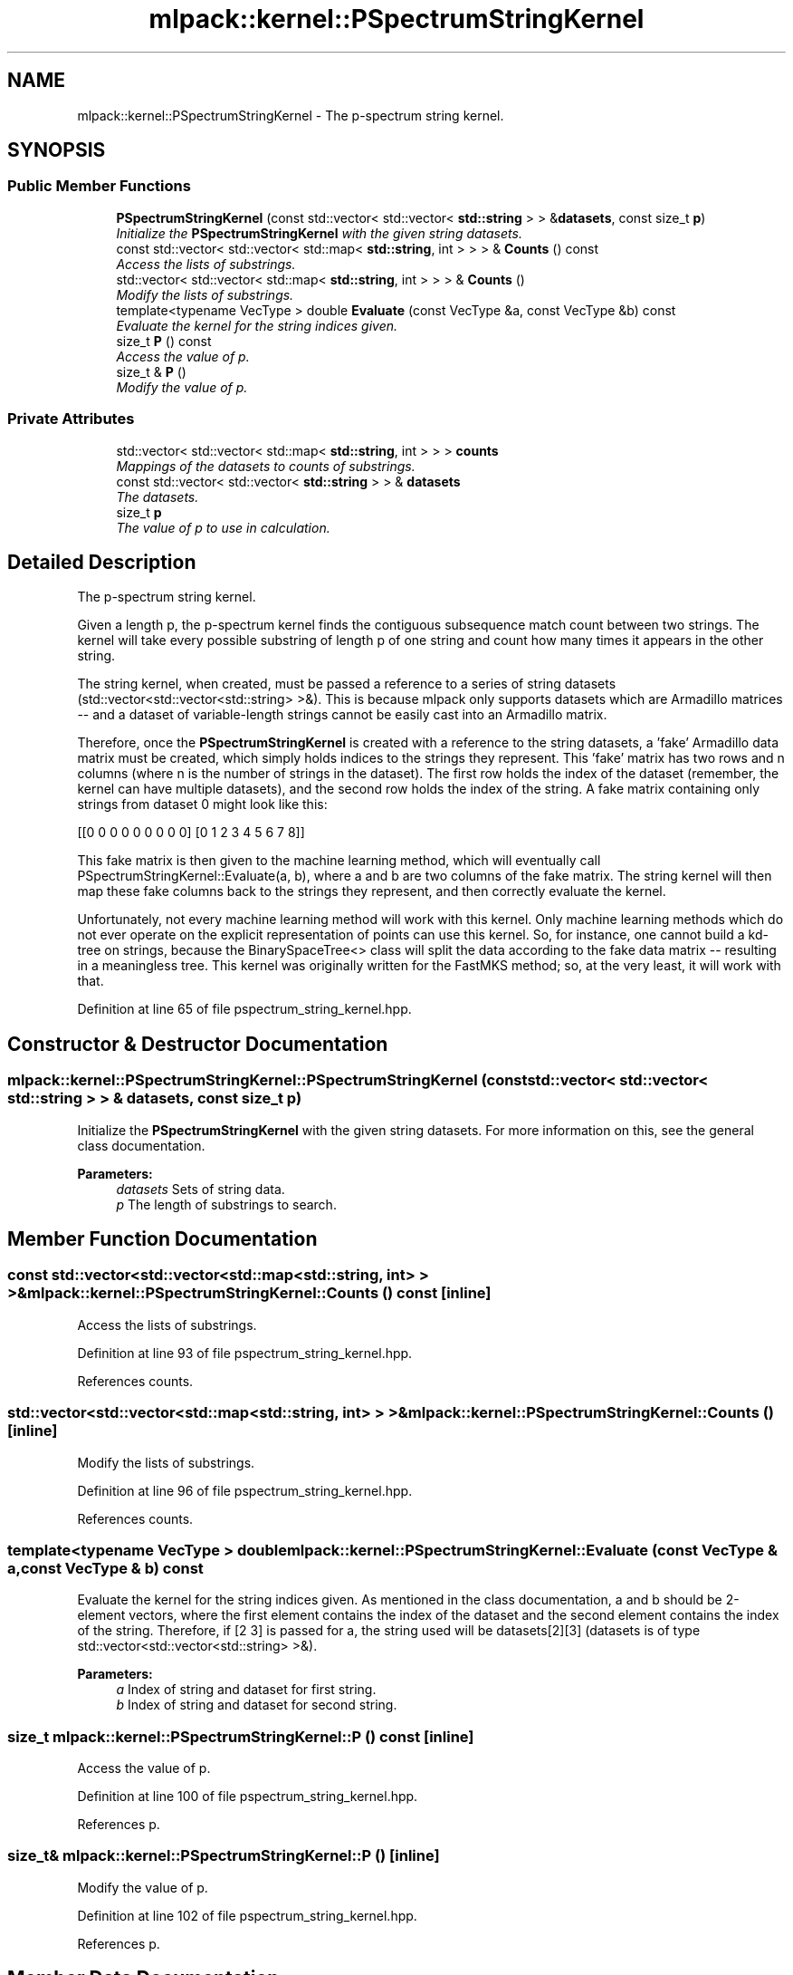 .TH "mlpack::kernel::PSpectrumStringKernel" 3 "Sat Mar 25 2017" "Version master" "mlpack" \" -*- nroff -*-
.ad l
.nh
.SH NAME
mlpack::kernel::PSpectrumStringKernel \- The p-spectrum string kernel\&.  

.SH SYNOPSIS
.br
.PP
.SS "Public Member Functions"

.in +1c
.ti -1c
.RI "\fBPSpectrumStringKernel\fP (const std::vector< std::vector< \fBstd::string\fP > > &\fBdatasets\fP, const size_t \fBp\fP)"
.br
.RI "\fIInitialize the \fBPSpectrumStringKernel\fP with the given string datasets\&. \fP"
.ti -1c
.RI "const std::vector< std::vector< std::map< \fBstd::string\fP, int > > > & \fBCounts\fP () const "
.br
.RI "\fIAccess the lists of substrings\&. \fP"
.ti -1c
.RI "std::vector< std::vector< std::map< \fBstd::string\fP, int > > > & \fBCounts\fP ()"
.br
.RI "\fIModify the lists of substrings\&. \fP"
.ti -1c
.RI "template<typename VecType > double \fBEvaluate\fP (const VecType &a, const VecType &b) const "
.br
.RI "\fIEvaluate the kernel for the string indices given\&. \fP"
.ti -1c
.RI "size_t \fBP\fP () const "
.br
.RI "\fIAccess the value of p\&. \fP"
.ti -1c
.RI "size_t & \fBP\fP ()"
.br
.RI "\fIModify the value of p\&. \fP"
.in -1c
.SS "Private Attributes"

.in +1c
.ti -1c
.RI "std::vector< std::vector< std::map< \fBstd::string\fP, int > > > \fBcounts\fP"
.br
.RI "\fIMappings of the datasets to counts of substrings\&. \fP"
.ti -1c
.RI "const std::vector< std::vector< \fBstd::string\fP > > & \fBdatasets\fP"
.br
.RI "\fIThe datasets\&. \fP"
.ti -1c
.RI "size_t \fBp\fP"
.br
.RI "\fIThe value of p to use in calculation\&. \fP"
.in -1c
.SH "Detailed Description"
.PP 
The p-spectrum string kernel\&. 

Given a length p, the p-spectrum kernel finds the contiguous subsequence match count between two strings\&. The kernel will take every possible substring of length p of one string and count how many times it appears in the other string\&.
.PP
The string kernel, when created, must be passed a reference to a series of string datasets (std::vector<std::vector<std::string> >&)\&. This is because mlpack only supports datasets which are Armadillo matrices -- and a dataset of variable-length strings cannot be easily cast into an Armadillo matrix\&.
.PP
Therefore, once the \fBPSpectrumStringKernel\fP is created with a reference to the string datasets, a 'fake' Armadillo data matrix must be created, which simply holds indices to the strings they represent\&. This 'fake' matrix has two rows and n columns (where n is the number of strings in the dataset)\&. The first row holds the index of the dataset (remember, the kernel can have multiple datasets), and the second row holds the index of the string\&. A fake matrix containing only strings from dataset 0 might look like this:
.PP
[[0 0 0 0 0 0 0 0 0] [0 1 2 3 4 5 6 7 8]]
.PP
This fake matrix is then given to the machine learning method, which will eventually call PSpectrumStringKernel::Evaluate(a, b), where a and b are two columns of the fake matrix\&. The string kernel will then map these fake columns back to the strings they represent, and then correctly evaluate the kernel\&.
.PP
Unfortunately, not every machine learning method will work with this kernel\&. Only machine learning methods which do not ever operate on the explicit representation of points can use this kernel\&. So, for instance, one cannot build a kd-tree on strings, because the BinarySpaceTree<> class will split the data according to the fake data matrix -- resulting in a meaningless tree\&. This kernel was originally written for the FastMKS method; so, at the very least, it will work with that\&. 
.PP
Definition at line 65 of file pspectrum_string_kernel\&.hpp\&.
.SH "Constructor & Destructor Documentation"
.PP 
.SS "mlpack::kernel::PSpectrumStringKernel::PSpectrumStringKernel (const std::vector< std::vector< \fBstd::string\fP > > & datasets, const size_t p)"

.PP
Initialize the \fBPSpectrumStringKernel\fP with the given string datasets\&. For more information on this, see the general class documentation\&.
.PP
\fBParameters:\fP
.RS 4
\fIdatasets\fP Sets of string data\&. 
.br
\fIp\fP The length of substrings to search\&. 
.RE
.PP

.SH "Member Function Documentation"
.PP 
.SS "const std::vector<std::vector<std::map<\fBstd::string\fP, int> > >& mlpack::kernel::PSpectrumStringKernel::Counts () const\fC [inline]\fP"

.PP
Access the lists of substrings\&. 
.PP
Definition at line 93 of file pspectrum_string_kernel\&.hpp\&.
.PP
References counts\&.
.SS "std::vector<std::vector<std::map<\fBstd::string\fP, int> > >& mlpack::kernel::PSpectrumStringKernel::Counts ()\fC [inline]\fP"

.PP
Modify the lists of substrings\&. 
.PP
Definition at line 96 of file pspectrum_string_kernel\&.hpp\&.
.PP
References counts\&.
.SS "template<typename VecType > double mlpack::kernel::PSpectrumStringKernel::Evaluate (const VecType & a, const VecType & b) const"

.PP
Evaluate the kernel for the string indices given\&. As mentioned in the class documentation, a and b should be 2-element vectors, where the first element contains the index of the dataset and the second element contains the index of the string\&. Therefore, if [2 3] is passed for a, the string used will be datasets[2][3] (datasets is of type std::vector<std::vector<std::string> >&)\&.
.PP
\fBParameters:\fP
.RS 4
\fIa\fP Index of string and dataset for first string\&. 
.br
\fIb\fP Index of string and dataset for second string\&. 
.RE
.PP

.SS "size_t mlpack::kernel::PSpectrumStringKernel::P () const\fC [inline]\fP"

.PP
Access the value of p\&. 
.PP
Definition at line 100 of file pspectrum_string_kernel\&.hpp\&.
.PP
References p\&.
.SS "size_t& mlpack::kernel::PSpectrumStringKernel::P ()\fC [inline]\fP"

.PP
Modify the value of p\&. 
.PP
Definition at line 102 of file pspectrum_string_kernel\&.hpp\&.
.PP
References p\&.
.SH "Member Data Documentation"
.PP 
.SS "std::vector<std::vector<std::map<\fBstd::string\fP, int> > > mlpack::kernel::PSpectrumStringKernel::counts\fC [private]\fP"

.PP
Mappings of the datasets to counts of substrings\&. Such a huge structure is not wonderful\&.\&.\&. 
.PP
Definition at line 110 of file pspectrum_string_kernel\&.hpp\&.
.PP
Referenced by Counts()\&.
.SS "const std::vector<std::vector<\fBstd::string\fP> >& mlpack::kernel::PSpectrumStringKernel::datasets\fC [private]\fP"

.PP
The datasets\&. 
.PP
Definition at line 106 of file pspectrum_string_kernel\&.hpp\&.
.SS "size_t mlpack::kernel::PSpectrumStringKernel::p\fC [private]\fP"

.PP
The value of p to use in calculation\&. 
.PP
Definition at line 113 of file pspectrum_string_kernel\&.hpp\&.
.PP
Referenced by P()\&.

.SH "Author"
.PP 
Generated automatically by Doxygen for mlpack from the source code\&.
